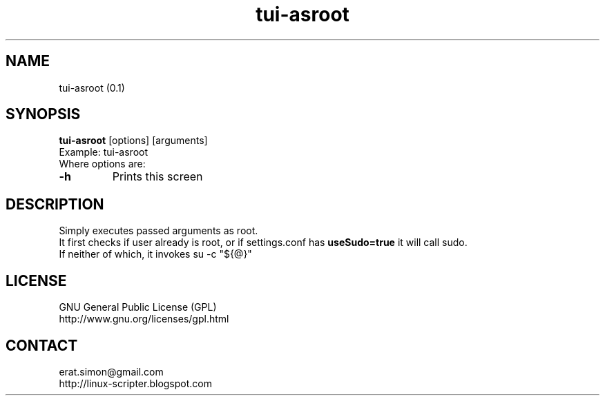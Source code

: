 .TH "tui-asroot" "1" "2015-04-05" "Simon Arjuna Erat (sea)"

.SH NAME
tui-asroot (0.1)

.SH SYNOPSIS
\fBtui-asroot\fP [options] [arguments]
.br
Example: tui-asroot
.br
Where options are:
.IP "\fB-h\fP"
Prints this screen

.SH DESCRIPTION
.PP
Simply executes passed arguments as root.
.br
It first checks if user already is root, or if settings.conf has 
.B useSudo=true
it will call sudo.
.br
If neither of which, it invokes su -c "${@}"

.SH LICENSE
GNU General Public License (GPL)
.br
http://www.gnu.org/licenses/gpl.html

.SH CONTACT
erat.simon@gmail.com
.br
http://linux-scripter.blogspot.com
